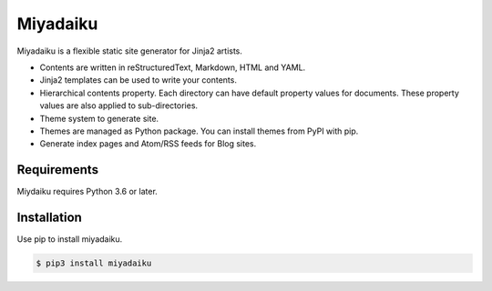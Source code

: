 .. article::
   :og_type: website


Miyadaiku
=========================================================================

Miyadaiku is a flexible static site generator for Jinja2 artists.

- Contents are written in reStructuredText, Markdown, HTML and YAML. 

- Jinja2 templates can be used to write your contents.

- Hierarchical contents property. Each directory can have default property values for documents. These property values are also applied to sub-directories.

- Theme system to generate site.

- Themes are managed as Python package. You can install themes from PyPI with pip.

- Generate index pages and Atom/RSS feeds for Blog sites.


Requirements
------------------

Miydaiku requires Python 3.6 or later.


Installation
-----------------

Use pip to install miyadaiku.

.. code-block:: console

   $ pip3 install miyadaiku

